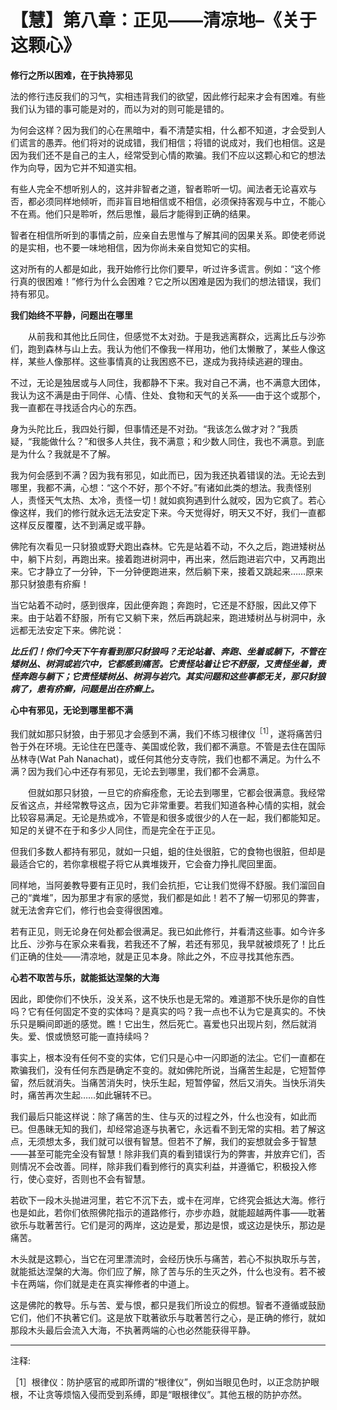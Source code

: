 * 【慧】第八章：正见------清凉地--《关于这颗心》
:PROPERTIES:
:CUSTOM_ID: 慧第八章正见清凉地--关于这颗心
:END:

*修行之所以困难，在于执持邪见*

 

法的修行违反我们的习气，实相违背我们的欲望，因此修行起来才会有困难。有些我们认为错的事可能是对的，而以为对的则可能是错的。

 

为何会这样？因为我们的心在黑暗中，看不清楚实相，什么都不知道，才会受到人们谎言的愚弄。他们将对的说成错，我们相信；将错的说成对，我们也相信。这是因为我们还不是自己的主人，经常受到心情的欺骗。我们不应以这颗心和它的想法作为向导，因为它并不知道实相。

 

有些人完全不想听别人的，这并非智者之道，智者聆听一切。闻法者无论喜欢与否，都必须同样地倾听，而非盲目地相信或不相信，必须保持客观与中立，不能心不在焉。他们只是聆听，然后思惟，最后才能得到正确的结果。

 

智者在相信所听到的事情之前，应亲自去思惟与了解其间的因果关系。即使老师说的是实相，也不要一味地相信，因为你尚未亲自觉知它的实相。

 

这对所有的人都是如此，我开始修行比你们要早，听过许多谎言。例如：“这个修行真的很困难！”修行为什么会困难？它之所以困难是因为我们的想法错误，我们持有邪见。

 

*我们始终不平静，问题出在哪里*

 

　　从前我和其他比丘同住，但感觉不太对劲。于是我逃离群众，远离比丘与沙弥们，跑到森林与山上去。我认为他们不像我一样用功，他们太懒散了，某些人像这样，某些人像那样。这些事情真的让我困惑不已，遂成为我持续逃避的理由。

 

不过，无论是独居或与人同住，我都静不下来。我对自己不满，也不满意大团体，我认为这不满是由于同伴、心情、住处、食物和天气的关系------由于这个或那个，我一直都在寻找适合内心的东西。

 

身为头陀比丘，我四处行脚，但事情还是不对劲。“我该怎么做才对？”我质疑，“我能做什么？”和很多人共住，我不满意；和少数人同住，我也不满意。到底是为什么？我就是不了解。

 

我为何会感到不满？因为我有邪见，如此而已，因为我还执着错误的法。无论去到哪里，我都不满，心想：“这个不好，那个不好。”有诸如此类的想法。我责怪别人，责怪天气太热、太冷，责怪一切！就如疯狗遇到什么就咬，因为它疯了。若心像这样，我们的修行就永远无法安定下来。今天觉得好，明天又不好，我们一直都这样反反覆覆，达不到满足或平静。

 

佛陀有次看见一只豺狼或野犬跑出森林。它先是站着不动，不久之后，跑进矮树丛中，躺下片刻，再跑出来。接着跑进树洞中，再出来，然后跑进岩穴中，又再跑出来。它才静立了一分钟，下一分钟便跑进来，然后躺下来，接着又跳起来......原来那只豺狼患有疥癣！

 

当它站着不动时，感到很痒，因此便奔跑；奔跑时，它还是不舒服，因此又停下来。由于站着不舒服，所有它又躺下来，然后再跳起来，跑进矮树丛与树洞中，永远都无法安定下来。佛陀说：

 

/*比丘们！你们今天下午有看到那只豺狼吗？无论站着、奔跑、坐着或躺下，不管在矮树丛、树洞或岩穴中，它都感到痛苦。它责怪站着让它不舒服，又责怪坐着，责怪奔跑与躺下；它责怪矮树丛、树洞与岩穴。其实问题和这些事都无关，那只豺狼病了，患有疥癣，问题是出在疥癣上。*/

[[./img/40-2.jpeg]]

 

*心中有邪见，无论到哪里都不满*

 

我们就如那只豺狼，由于邪见才会感到不满，我们不练习根律仪^{［1］}，遂将痛苦归咎于外在环境。无论住在巴蓬寺、美国或伦敦，我们都不满意。不管是去住在国际丛林寺(Wat
Pah
Nanachat)，或任何其他分支寺院，我们也都不满足。为什么不满？因为我们心中还存有邪见，无论去到哪里，我们都不会满意。

 

　　但就如那只豺狼，一旦它的疥癣痊愈，无论去到哪里，它都会很满意。我经常反省这点，并经常教导这点，因为它非常重要。若我们知道各种心情的实相，就会比较容易满足。无论是热或冷，不管是和很多或很少的人在一起，我们都能知足。知足的关键不在于和多少人同住，而是完全在于正见。

 

但我们多数人都持有邪见，就如一只蛆，蛆的住处很脏，它的食物也很脏，但却是最适合它的，若你拿根棍子将它从粪堆拨开，它会奋力挣扎爬回里面。

 

同样地，当阿姜教导要有正见时，我们会抗拒，它让我们觉得不舒服。我们溜回自己的“粪堆”，因为那里才有家的感觉，我们都是如此！若不了解一切邪见的弊害，就无法舍弃它们，修行也会变得很困难。

 

若有正见，则无论身在何处都会很满足。我已如此修行，并看清这些事。如今许多比丘、沙弥与在家众来看我，若我还不了解，若还有邪见，我早就被烦死了！比丘们正确的住处------清凉地，就是正见本身。除此之外，不应寻找其他东西。

 

*心若不取苦与乐，就能抵达涅槃的大海*

 

因此，即使你们不快乐，没关系，这不快乐也是无常的。难道那不快乐是你的自性吗？它有任何固定不变的实体吗？是真实的吗？我一点也不认为它是真实的。不快乐只是瞬间即逝的感觉。瞧！它出生，然后死亡。喜爱也只出现片刻，然后就消失。爱、恨或愤怒可能一直持续吗？

 

事实上，根本没有任何不变的实体，它们只是心中一闪即逝的法尘。它们一直都在欺骗我们，没有任何东西是确定不变的。就如佛陀所说，当痛苦生起是，它短暂停留，然后就消失。当痛苦消失时，快乐生起，短暂停留，然后又消失。当快乐消失时，痛苦再次生起......如此辗转不已。

 

我们最后只能这样说：除了痛苦的生、住与灭的过程之外，什么也没有，如此而已。但愚昧无知的我们，却经常追逐与执著它，永远看不到无常的实相。若了解这点，无须想太多，我们就可以很有智慧。但若不了解，我们的妄想就会多于智慧------甚至可能完全没有智慧！除非我们真的看到错误行为的弊害，并放弃它们，否则情况不会改善。同样，除非我们看到修行的真实利益，并遵循它，积极投入修行，使心变好，否则也不会有智慧。

 

若砍下一段木头抛进河里，若它不沉下去，或卡在河岸，它终究会抵达大海。修行也是如此，若你们依照佛陀指示的道路修行，亦步亦趋，就能超越两件事------耽著欲乐与耽著苦行。它们是河的两岸，这边是爱，那边是恨，或这边是快乐，那边是痛苦。

 

木头就是这颗心，当它在河里漂流时，会经历快乐与痛苦，若心不拟执取乐与苦，就能抵达涅槃的大海。你们应了解，除了苦与乐的生灭之外，什么也没有。若不被卡在两端，你们就是走在真实禅修者的中道上。

 

这是佛陀的教导。乐与苦、爱与恨，都只是我们所设立的假想。智者不遵循或鼓励它们，他们不执著它们。这是放下耽著欲乐与耽著苦行之心，是正确的修行，就如那段木头最后会流入大海，不执著两端的心也必然能获得平静。

[[./img/40-3.png]]

-----
注释:

［1］根律仪：防护感官的戒即所谓的“根律仪”，例如当眼见色时，以正念防护眼根，不让贪等烦恼入侵而受到系缚，即是“眼根律仪”。其他五根的防护亦然。

                         

